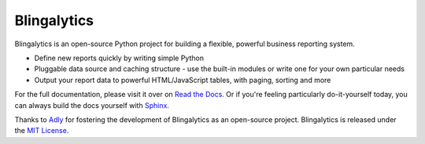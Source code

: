 Blingalytics
============

Blingalytics is an open-source Python project for building a flexible,
powerful business reporting system.

* Define new reports quickly by writing simple Python

* Pluggable data source and caching structure - use the built-in modules or
  write one for your own particular needs

* Output your report data to powerful HTML/JavaScript tables, with paging,
  sorting and more

For the full documentation, please visit it over on `Read the Docs`_. Or if
you're feeling particularly do-it-yourself today, you can always build the
docs yourself with Sphinx_.

Thanks to Adly_ for fostering the development of Blingalytics as an
open-source project. Blingalytics is released under the `MIT License`_.

.. _Read the Docs: http://blingalytics.readthedocs.org/
.. _Sphinx: http://sphinx.pocoo.org/
.. _Adly: http://adly.com/
.. _MIT License: http://www.opensource.org/licenses/mit-license

